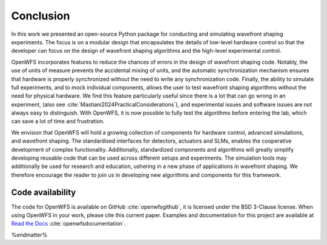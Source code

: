 Conclusion
====================

In this work we presented an open-source Python package for conducting and simulating wavefront shaping experiments. The focus is on a modular design that encapsulates the details of low-level hardware control so that the developer can focus on the design of wavefront shaping algorithms and the high-level experimental control.

OpenWFS incorporates features to reduce the chances of errors in the design of wavefront shaping code. Notably, the use of units of measure prevents the accidental mixing of units, and the automatic synchronization mechanism ensures that hardware is properly synchronized without the need to write any synchronization code. Finally, the ability to simulate full experiments, and to mock individual components, allows the user to test wavefront shaping algorithms without the need for physical hardware. We find this feature particularly useful since there is a lot that can go wrong in an experiment, (also see :cite:`Mastiani2024PracticalConsiderations`), and experimental issues and software issues are not always easy to distinguish. With OpenWFS, it is now possible to fully test the algorithms before entering the lab, which can save a lot of time and frustration.

We envision that OpenWFS will hold a growing collection of components for hardware control, advanced simulations, and wavefront shaping. The standardised interfaces for detectors, actuators and SLMs, enables the cooperative development of complex functionality. Additionally, standardized components and algorithms will greatly simplify developing reusable code that can be used across different setups and experiments. The simulation tools may additionally be used for research and education, ushering in a new phase of applications in wavefront shaping. We therefore encourage the reader to join us in developing new algorithms and components for this framework.

Code availability
------------------------------------------------
The code for OpenWFS is available on GitHub :cite:`openwfsgithub`, it is licensed under the BSD 3-Clause license. When using OpenWFS in your work, please cite this current paper. Examples and documentation for this project are available at `Read the Docs <https://openwfs.readthedocs.io/en/latest/>`_ :cite:`openwfsdocumentation`.

%endmatter%




